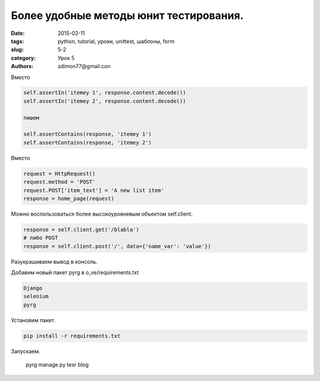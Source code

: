 Более удобные методы юнит тестирования.
#######################################

:date: 2015-02-11 
:tags: python, tutorial, уроки, unittest, шаблоны, form
:slug: 5-2
:category: Урок 5
:authors: zdimon77@gmail.con

Вместо 

.. code-block:: Python

        self.assertIn('itemey 1', response.content.decode())
        self.assertIn('itemey 2', response.content.decode())

        пишем

        self.assertContains(response, 'itemey 1')
        self.assertContains(response, 'itemey 2')


Вместо 

.. code-block:: Python

        request = HttpRequest()
        request.method = 'POST'
        request.POST['item_text'] = 'A new list item'
        response = home_page(request)

Можно воспользоваться более высокоуровневым объектом self.client.

.. code-block:: Python

    response = self.client.get('/blabla')
    # либо POST
    response = self.client.post('/', data={'name_var': 'value'})

  
Разукрашиваем вывод в консоль.

Добавим новый пакет pyrg в o_ve/requirements.txt

.. code-block:: Bash

    Django
    selenium
    pyrg

Установим пакет.

.. code-block:: Bash

    pip install -r requirements.txt

Запускаем.

    pyrg manage.py tesr blog

